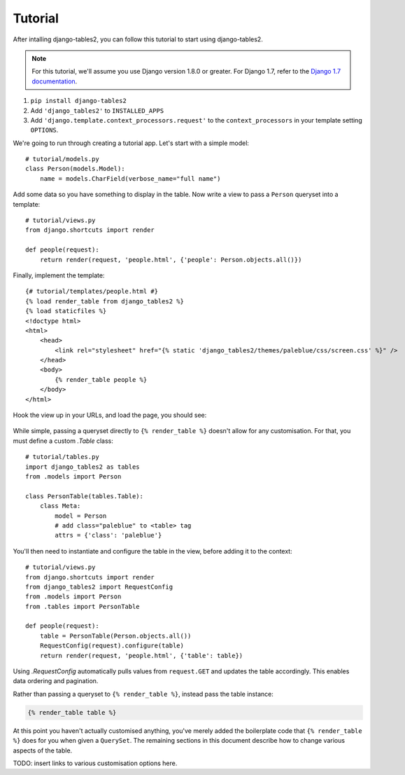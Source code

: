 Tutorial
~~~~~~~~

After intalling django-tables2, you can follow this tutorial to start using
django-tables2.

.. note::
    For this tutorial, we'll assume you use Django version 1.8.0 or greater. For
    Django 1.7, refer to the `Django 1.7 documentation <https://docs.djangoproject.com/en/1.7/ref/templates/api/#django-core-context-processors-request>`_.

1. ``pip install django-tables2``
2. Add ``'django_tables2'`` to ``INSTALLED_APPS``
3. Add ``'django.template.context_processors.request'`` to the ``context_processors`` in your template setting ``OPTIONS``.


We're going to run through creating a tutorial app. Let's start with a simple model::

    # tutorial/models.py
    class Person(models.Model):
        name = models.CharField(verbose_name="full name")

Add some data so you have something to display in the table. Now write a view
to pass a ``Person`` queryset into a template::

    # tutorial/views.py
    from django.shortcuts import render

    def people(request):
        return render(request, 'people.html', {'people': Person.objects.all()})

Finally, implement the template::

    {# tutorial/templates/people.html #}
    {% load render_table from django_tables2 %}
    {% load staticfiles %}
    <!doctype html>
    <html>
        <head>
            <link rel="stylesheet" href="{% static 'django_tables2/themes/paleblue/css/screen.css' %}" />
        </head>
        <body>
            {% render_table people %}
        </body>
    </html>

Hook the view up in your URLs, and load the page, you should see:

.. figure:: /_static/tutorial.png
    :align: center
    :alt: An example table rendered using django-tables2

While simple, passing a queryset directly to ``{% render_table %}`` doesn't
allow for any customisation. For that, you must define a custom `.Table` class::

    # tutorial/tables.py
    import django_tables2 as tables
    from .models import Person

    class PersonTable(tables.Table):
        class Meta:
            model = Person
            # add class="paleblue" to <table> tag
            attrs = {'class': 'paleblue'}


You'll then need to instantiate and configure the table in the view, before
adding it to the context::

    # tutorial/views.py
    from django.shortcuts import render
    from django_tables2 import RequestConfig
    from .models import Person
    from .tables import PersonTable

    def people(request):
        table = PersonTable(Person.objects.all())
        RequestConfig(request).configure(table)
        return render(request, 'people.html', {'table': table})

Using `.RequestConfig` automatically pulls values from ``request.GET`` and
updates the table accordingly. This enables data ordering and pagination.

Rather than passing a queryset to ``{% render_table %}``, instead pass the
table instance:

.. sourcecode:: django

    {% render_table table %}

At this point you haven't actually customised anything, you've merely added the
boilerplate code that ``{% render_table %}`` does for you when given a
``QuerySet``. The remaining sections in this document describe how to change
various aspects of the table.

TODO: insert links to various customisation options here.

